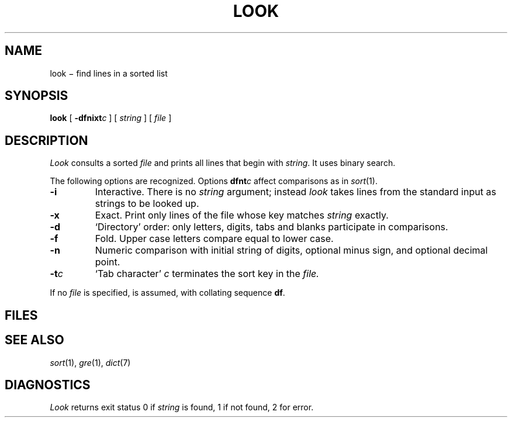 .TH LOOK 1
.CT 1 files
.SH NAME
look \(mi find lines in a sorted list
.SH SYNOPSIS
.B look
[
.BI -dfnixt c
]
[
.I string
]
[
.I file
]
.SH DESCRIPTION
.I Look
consults a sorted
.I file
and prints all lines that begin with
.IR string .
It uses binary search.
.PP
The following options are recognized.
Options
.BI dfnt c
affect comparisons as in
.IR  sort (1).
.TP
.B -i
Interactive.
There is no
.I string
argument; instead
.I look
takes lines from the standard input as strings to be looked up.
.TP
.B -x
Exact.
Print only lines of the file whose key matches
.I string
exactly.
.TP
.B  -d
`Directory' order:
only letters, digits,
tabs and blanks participate in comparisons.
.TP
.B  -f
Fold.
Upper case letters compare equal to lower case.
.TP
.B -n
Numeric comparison with initial string of digits, optional minus sign,
and optional decimal point.
.TP
.BI -t c
`Tab character'
.I c
terminates the sort key in the
.I file.
.PP
If no
.I file
is specified,
.F /usr/dict/words
is assumed, with collating sequence
.BR df .
.SH FILES
.F /usr/dict/words
.SH "SEE ALSO"
.IR sort (1), 
.IR gre (1), 
.IR dict (7)
.SH DIAGNOSTICS
.I Look
returns exit status 0 if
.I string
is found, 1 if not found, 2 for error.
